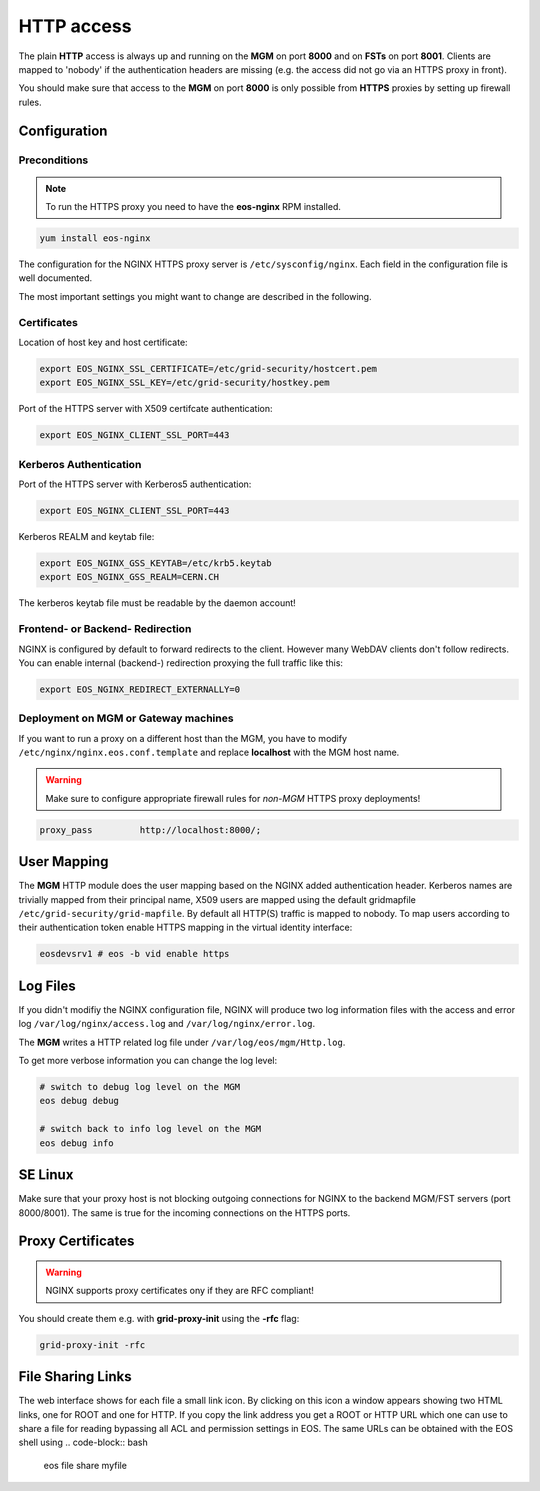 .. highlight:: rst

.. index::
   pair: HTTP; WebDAV

HTTP access
=======================

The plain **HTTP** access is always up and running on the **MGM** on 
port **8000** and on **FSTs** on port **8001**.
Clients are mapped to 'nobody' if the authentication headers are missing 
(e.g. the access did not go via an HTTPS proxy in front). 

You should make sure that access to the **MGM** on port **8000** is only possible from **HTTPS** 
proxies by setting up firewall rules.

Configuration
-------------

Preconditions
+++++++++++++
.. note::
   To run the HTTPS proxy you need to have the **eos-nginx** RPM installed.

.. code-block:: bash

   yum install eos-nginx

The configuration for the NGINX HTTPS proxy server is ``/etc/sysconfig/nginx``.
Each field in the configuration file is well documented.

The most important settings you might want to change are described in the following.
 
Certificates
++++++++++++
Location of host key and host certificate:

.. code-block:: bash

   export EOS_NGINX_SSL_CERTIFICATE=/etc/grid-security/hostcert.pem
   export EOS_NGINX_SSL_KEY=/etc/grid-security/hostkey.pem

Port of the HTTPS server with X509 certifcate authentication:

.. code-block:: bash
  
   export EOS_NGINX_CLIENT_SSL_PORT=443

Kerberos Authentication
+++++++++++++++++++++++
Port of the HTTPS server with Kerberos5 authentication:

.. code-block:: bash
  
   export EOS_NGINX_CLIENT_SSL_PORT=443

Kerberos REALM and keytab file:

.. code-block:: bash
 
   export EOS_NGINX_GSS_KEYTAB=/etc/krb5.keytab
   export EOS_NGINX_GSS_REALM=CERN.CH

The kerberos keytab file must be readable by the daemon account!

Frontend- or Backend- Redirection
+++++++++++++++++++++++++++++++++
NGINX is configured by default to forward redirects to the client.  
However many WebDAV clients don't follow redirects. You can enable
internal (backend-) redirection proxying the full traffic like this:

.. code-block:: bash
  
   export EOS_NGINX_REDIRECT_EXTERNALLY=0

Deployment on MGM or Gateway machines
+++++++++++++++++++++++++++++++++++++
If you want to run a proxy on a different host than the MGM, you have to modify
``/etc/nginx/nginx.eos.conf.template`` and replace **localhost** with the MGM host
name. 

.. warning::
   Make sure to configure appropriate firewall rules for *non-MGM* HTTPS proxy
   deployments! 

.. code-block:: bash

                  proxy_pass         http://localhost:8000/;

User Mapping
------------
The **MGM** HTTP module does the user mapping based on the NGINX added authentication header.
Kerberos names are trivially mapped from their principal name, X509 users are mapped using
the default gridmapfile ``/etc/grid-security/grid-mapfile``.
By default all HTTP(S) traffic is mapped to nobody. To map users according to 
their authentication token enable HTTPS mapping in the virtual identity interface:

.. code-block:: bash

   eosdevsrv1 # eos -b vid enable https

Log Files
---------
If you didn't modifiy the NGINX configuration file, NGINX will produce two log information
files with the access and error log ``/var/log/nginx/access.log`` and ``/var/log/nginx/error.log``.

The **MGM** writes a HTTP related log file under ``/var/log/eos/mgm/Http.log``.

To get more
verbose information you can change the log level:

.. code-block:: bash

   # switch to debug log level on the MGM
   eos debug debug

   # switch back to info log level on the MGM
   eos debug info

SE Linux
--------

Make sure that your proxy host is not blocking outgoing connections for NGINX to the backend MGM/FST servers (port 8000/8001). The same is true for the incoming
connections on the HTTPS ports.

Proxy Certificates
------------------

.. warning::
   NGINX supports proxy certificates ony if they are RFC compliant!
   
You should create them e.g. with **grid-proxy-init** using the **-rfc** flag:

.. code-block:: bash

   grid-proxy-init -rfc

File Sharing Links
------------------

The web interface shows for each file a small link icon. By clicking on this icon a window appears showing two HTML links, one for ROOT and one for HTTP. If you copy the link address you get
a ROOT or HTTP URL which one can use to share a file for reading bypassing all ACL and permission settings in EOS. 
The same URLs can be obtained with the EOS shell using 
.. code-block:: bash 

   eos file share myfile


   
